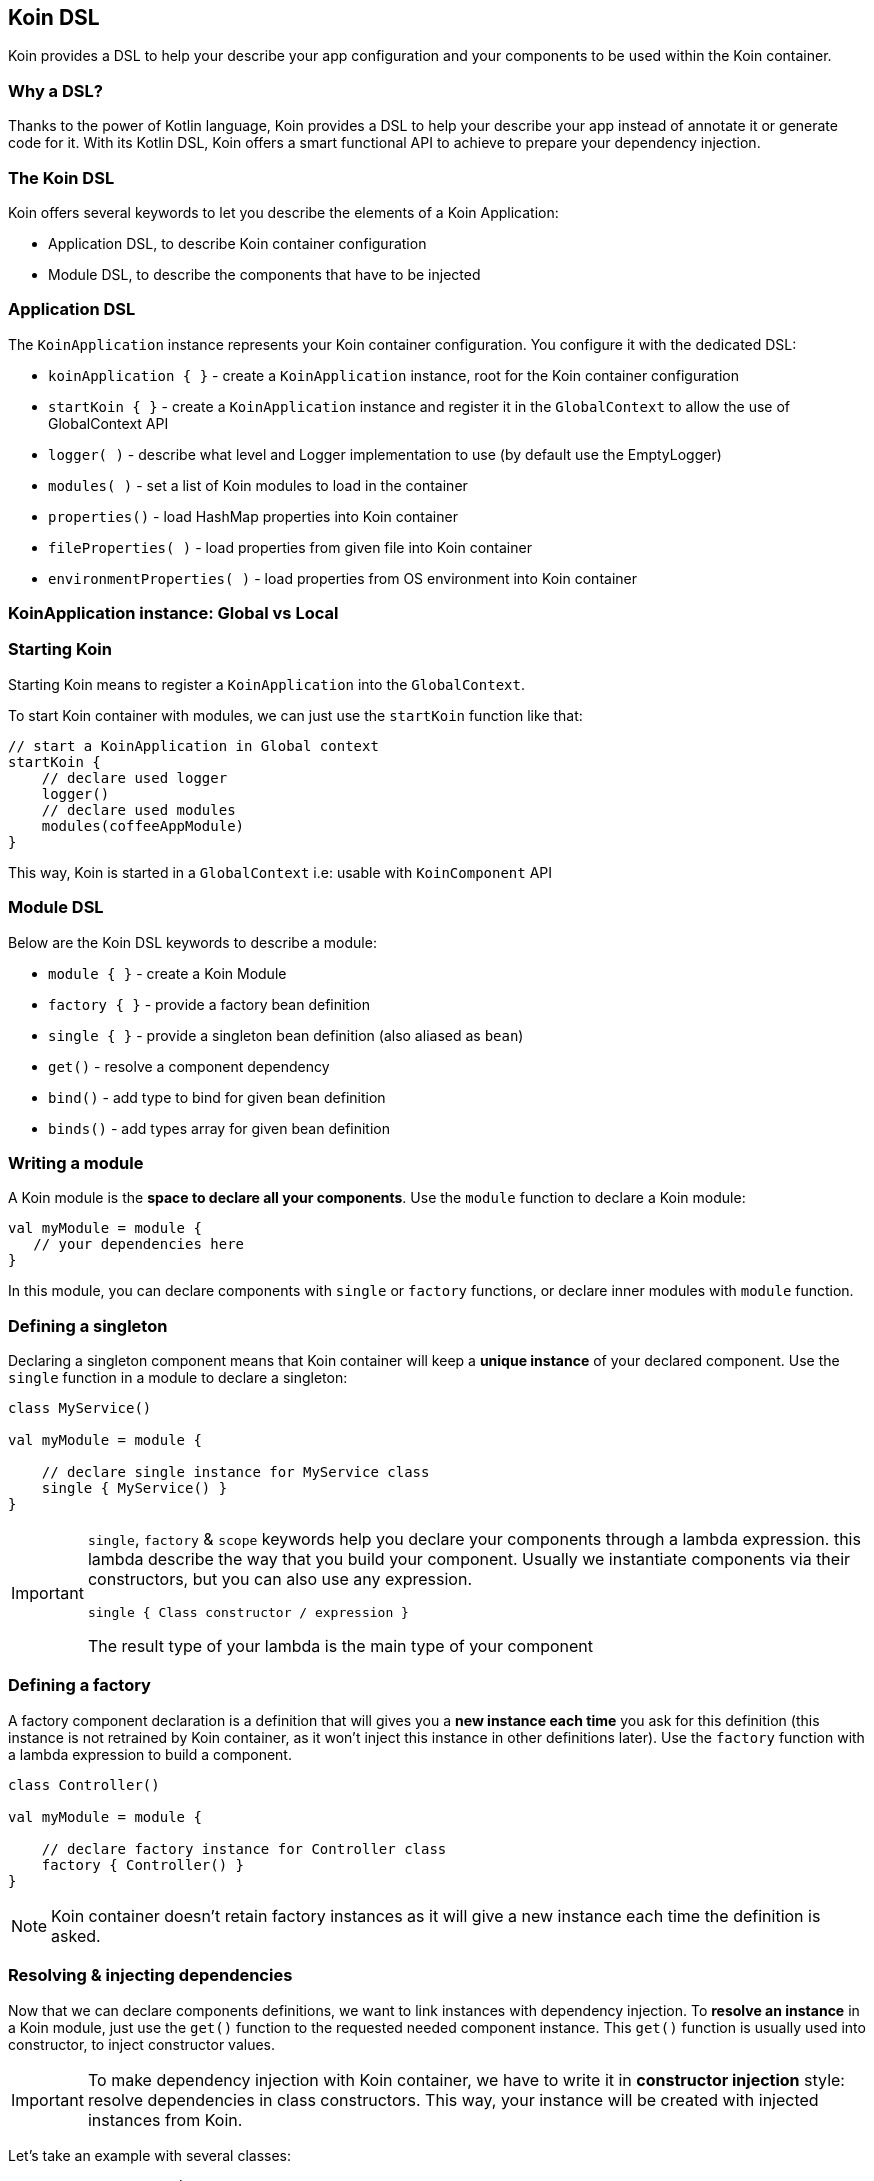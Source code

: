== Koin DSL

Koin provides a DSL to help your describe your app configuration and your components to be used within the Koin container.

=== Why a DSL?

Thanks to the power of Kotlin language, Koin provides a DSL to help your describe your app instead of annotate it or generate code for it. With its Kotlin DSL, Koin offers a smart functional API to achieve to prepare your dependency injection.

=== The Koin DSL

Koin offers several keywords to let you describe the elements of a Koin Application:

- Application DSL, to describe Koin container configuration
- Module DSL, to describe the components that have to be injected

=== Application DSL

The `KoinApplication` instance represents your Koin container configuration. You configure it with the dedicated DSL:

* `koinApplication { }` - create a `KoinApplication` instance, root for the Koin container configuration
* `startKoin { }` - create a `KoinApplication` instance and register it in the `GlobalContext` to allow the use of GlobalContext API
* `logger( )` - describe what level and Logger implementation to use (by default use the EmptyLogger)
* `modules( )` - set a list of Koin modules to load in the container
* `properties()` - load HashMap properties into Koin container
* `fileProperties( )` - load properties from given file into Koin container
* `environmentProperties( )` - load properties from OS environment into Koin container

=== KoinApplication instance: Global vs Local



=== Starting Koin

Starting Koin means to register a `KoinApplication` into the `GlobalContext`.

To start Koin container with modules, we can just use the `startKoin` function like that:

[source,kotlin]
----
// start a KoinApplication in Global context
startKoin {
    // declare used logger
    logger()
    // declare used modules
    modules(coffeeAppModule)
}
----

This way, Koin is started in a `GlobalContext` i.e: usable with `KoinComponent` API

=== Module DSL

Below are the Koin DSL keywords to describe a module:

* `module { }` - create a Koin Module
* `factory { }` - provide a factory bean definition
* `single { }` - provide a singleton bean definition (also aliased as `bean`)
* `get()` - resolve a component dependency
* `bind()` - add type to bind for given bean definition
* `binds()` - add types array for given bean definition


=== Writing a module

A Koin module is the *space to declare all your components*. Use the `module` function to declare a Koin module:

[source,kotlin]
----
val myModule = module {
   // your dependencies here
}
----

In this module, you can declare components with `single` or `factory` functions, or declare inner modules with `module` function.

=== Defining a singleton

Declaring a singleton component means that Koin container will keep a *unique instance* of your declared component. Use the `single` function in a module to declare a singleton:

[source,kotlin]
----
class MyService()

val myModule = module {

    // declare single instance for MyService class
    single { MyService() }
}
----

[IMPORTANT]
====
`single`, `factory` & `scope` keywords help you declare your components through a lambda expression. this lambda describe
the way that you build your component. Usually we instantiate components via their constructors, but you can also use any expression.

`single { Class constructor / expression }`

The result type of your lambda is the main type of your component
====


=== Defining a factory

A factory component declaration is a definition that will gives you a *new instance each time* you ask for this definition (this instance is not retrained by Koin container, as it won't inject this instance in other definitions later).
Use the `factory` function with a lambda expression to build a component.

[source,kotlin]
----
class Controller()

val myModule = module {

    // declare factory instance for Controller class
    factory { Controller() }
}
----

[NOTE]
====
Koin container doesn't retain factory instances as it will give a new instance each time the definition is asked.
====

=== Resolving & injecting dependencies

Now that we can declare components definitions, we want to link instances with dependency injection. To *resolve an instance* in a Koin module, just use the `get()`
function to the requested needed component instance. This `get()` function is usually used into constructor, to inject constructor values.

[IMPORTANT]
====
To make dependency injection with Koin container, we have to write it in *constructor injection* style: resolve dependencies in class constructors. This way, your instance will be created with injected instances from Koin.
====

Let's take an example with several classes:

[source,kotlin]
----
// Presenter <- Service
class Service()
class Controller(val view : View)

val myModule = module {

    // declare Service as single instance
    single { Service() }
    // declare Controller as single instance, resolving View instance with get()
    single { Controller(get()) }
}
----

=== Binding an interface

A `single` or a `factory` definition use the type from the their given lambda definition: i.e  `single { T }`
The matched type of the definition is the only matched type from this expression.

Let's take an example with a class and implemented interface:

[source,kotlin]
----
// Service interface
interface Service{

    fun doSomething()
}

// Service Implementation
class ServiceImp() : Service{

    fun doSomething() { ... }
}
----

In a Koin module we can use the `as` cast Kotlin operator as follow:

[source,kotlin]
----
val myModule = module {

    // Will match type ServiceImp only
    single { ServiceImp() }

    // Will match type Service only
    single { ServiceImp() as Service }

}
----

You can also use the inferred type expression:

[source,kotlin]
----
val myModule = module {

    // Will match type ServiceImp only
    single { ServiceImp() }

    // Will match type Service only
    single<Service> { ServiceImp() }

}
----

[NOTE]
====
This 2nd way of style declaration is preferred and will be used for the rest of the documentation.
====

=== Binding additional type

In some cases, we want to match several types from just one definition.

Let's take an example with a class and interface:

[source,kotlin]
----
// Service interface
interface Service{

    fun doSomething()
}

// Service Implementation
class ServiceImp() : Service{

    fun doSomething() { ... }
}
----

To make a definition bind additional types, we use the `bind` operator with a class:

[source,kotlin]
----
val myModule = module {

    // Will match types ServiceImp & Service
    single { ServiceImp() } bind Service::class
}
----

=== Naming a definition

You can specify a name to your definition, to help you distinguish two definitions about the same type:

Just request your definition with its name:

[source,kotlin]
----
val myModule = module {
    single<Service>("default") { ServiceImpl() }
    single<Service>("test") { ServiceImpl() }
}

val service : Service by inject(name = "default")
----

`get()` and `by inject()` functions let you specify a definition name if needed.


=== Default definition bindings

By default Koin will bind a definition by its type or by its name, if the type is already bound to a definition.

[source,kotlin]
----
val myModule = module {
    single<Service> { ServiceImpl1() }
    single<Service>("test") { ServiceImpl2() }
}
----

Then:

- `val service : Service by inject()` will trigger the `ServiceImpl1` definition
- `val service : Service by inject(name = "test")` will trigger the `ServiceImpl2` definition


=== Declaring injection parameters

In any `single`, `factory` or `scope` definition, you can use injection parameters: parameters that will be injected and used by your definition:

[source,kotlin]
----
class Presenter(val view : View)

val myModule = module {
    single{ (view : View) -> Presenter(view) }
}
----

In contrary to resolved dependencies (resolved with with `get()`), injection parameters are *parameters passed through the resolution API*.
This means that those parameters are values passed with `get()` and `by inject()`, with the `parametersOf` function:


[source,kotlin]
----
val presenter : Presenter by inject { parametersOf(view) }
----

Further reading in the <<injection-parameters.adoc#_injection_parameters,injection parameters section>>.


=== Definition flags

Koin DSL also proposes some flags.

==== Create instances at start

A definition or a module can be flagged as `createOnStart`, to be created at start (or when you want). First set the `createOnStart` flag on your module
or on your definition.


.CreateAtStart flag on a definition
[source,kotlin]
----
val myModuleA = module {

    single<Service> { ServiceImp() }
}

val myModuleB = module {

    // eager creation for this definition
    single<Service>(createAtStart=true) { TestServiceImp() }
}
----

.CreateAtStart flag on a module
[source,kotlin]
----
val myModuleA = module {

    single<Service> { ServiceImp() }
}

val myModuleB = module(createAtStart=true) {

    single<Service>{ TestServiceImp() }
}
----

The `startKoin` function will automatically create definitions instances flagged with `createAtStart`.

[source,kotlin]
----
// Start Koin modules
startKoin {
    modules(myModuleA,myModuleB)
}
----

[NOTE]
====
if you need to load some definition at a special time (in a background thread instead of UI for example), just get/inject the desired components.
====

==== Overriding a definition or a module

Koin won't allow you to redefinition an already existing definition (type,name,path ...). You will an an error if you try this:

.Override not allowed
[source,kotlin]
----
val myModuleA = module {

    single<Service> { ServiceImp() }
}

val myModuleB = module {

    single<Service> { TestServiceImp() }
}

// Will throw an BeanOverrideException
startKoin {
    modules(myModuleA,myModuleB)
}
----

To allow definition overriding, you have to use the `override` parameter:

.Override at definition level
[source,kotlin]
----
val myModuleA = module {

    single<Service> { ServiceImp() }
}

val myModuleB = module {

    // override for this definition
    single<Service>(override=true) { TestServiceImp() }
}
----

.Override at module level
[source,kotlin]
----
val myModuleA = module {

    single<Service> { ServiceImp() }
}

// Allow override for all definitions from module
val myModuleB = module(override=true) {

    single<Service> { TestServiceImp() }
}
----

[IMPORTANT]
====
Order matters when listing modules and overriding definitions. You must have your overriding definitions in last of your module list.
====


==== Dealing with generics

Koin definitions doesn't take in accounts generics type argument. For example, the module below tries to define 2 definitions of List:

[source,kotlin]
----
module {
    single { ArrayList<Int>() }
    single { ArrayList<String>() }
}
----

Koin won't start with such definitions, understanding that you want to override one definition for the other.

To allow you, use the 2 definitions you will have to differentiate them via their name, or location (module). For example:

[source,kotlin]
----
module {
    single(name="Ints") { ArrayList<Int>() }
    single(name="Strings") { ArrayList<String>() }
}
----